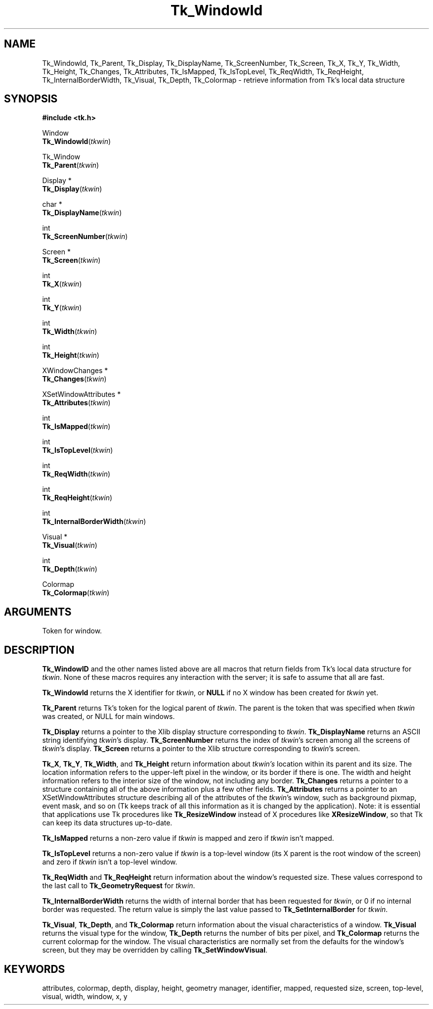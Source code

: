 '\"
'\" Copyright (c) 1990-1993 The Regents of the University of California.
'\" Copyright (c) 1994-1997 Sun Microsystems, Inc.
'\"
'\" See the file "license.terms" for information on usage and redistribution
'\" of this file, and for a DISCLAIMER OF ALL WARRANTIES.
'\" 
'\" RCS: @(#) $Id$
'\" 
.TH Tk_WindowId 3 "" Tk "Tk Library Procedures"
.BS
.SH NAME
Tk_WindowId, Tk_Parent, Tk_Display, Tk_DisplayName, Tk_ScreenNumber, Tk_Screen, Tk_X, Tk_Y, Tk_Width, Tk_Height, Tk_Changes, Tk_Attributes, Tk_IsMapped, Tk_IsTopLevel, Tk_ReqWidth, Tk_ReqHeight, Tk_InternalBorderWidth, Tk_Visual, Tk_Depth, Tk_Colormap  \- retrieve information from Tk's local data structure
.SH SYNOPSIS
.nf
\fB#include <tk.h>\fR
.sp
Window
\fBTk_WindowId\fR(\fItkwin\fR)
.sp
Tk_Window
\fBTk_Parent\fR(\fItkwin\fR)
.sp
Display *
\fBTk_Display\fR(\fItkwin\fR)
.sp
char *
\fBTk_DisplayName\fR(\fItkwin\fR)
.sp
int
\fBTk_ScreenNumber\fR(\fItkwin\fR)
.sp
Screen *
\fBTk_Screen\fR(\fItkwin\fR)
.sp
int
\fBTk_X\fR(\fItkwin\fR)
.sp
int
\fBTk_Y\fR(\fItkwin\fR)
.sp
int
\fBTk_Width\fR(\fItkwin\fR)
.sp
int
\fBTk_Height\fR(\fItkwin\fR)
.sp
XWindowChanges *
\fBTk_Changes\fR(\fItkwin\fR)
.sp
XSetWindowAttributes *
\fBTk_Attributes\fR(\fItkwin\fR)
.sp
int
\fBTk_IsMapped\fR(\fItkwin\fR)
.sp
int
\fBTk_IsTopLevel\fR(\fItkwin\fR)
.sp
int
\fBTk_ReqWidth\fR(\fItkwin\fR)
.sp
int
\fBTk_ReqHeight\fR(\fItkwin\fR)
.sp
int
\fBTk_InternalBorderWidth\fR(\fItkwin\fR)
.sp
Visual *
\fBTk_Visual\fR(\fItkwin\fR)
.sp
int
\fBTk_Depth\fR(\fItkwin\fR)
.sp
Colormap
\fBTk_Colormap\fR(\fItkwin\fR)
.SH ARGUMENTS
.AS Tk_Window tkwin
.AP Tk_Window tkwin in
Token for window.
.BE

.SH DESCRIPTION
.PP
\fBTk_WindowID\fR and the other names listed above are
all macros that return fields from Tk's local data structure
for \fItkwin\fR.  None of these macros requires any
interaction with the server;  it is safe to assume that
all are fast.
.PP
\fBTk_WindowId\fR returns the X identifier for \fItkwin\fR,
or \fBNULL\fR if no X window has been created for \fItkwin\fR
yet.
.PP
\fBTk_Parent\fR returns Tk's token for the logical parent of
\fItkwin\fR.  The parent is the token that was specified when
\fItkwin\fR was created, or NULL for main windows.
.PP
\fBTk_Display\fR returns a pointer to the Xlib display structure
corresponding to \fItkwin\fR.  \fBTk_DisplayName\fR returns an
ASCII string identifying \fItkwin\fR's display.  \fBTk_ScreenNumber\fR
returns the index of \fItkwin\fR's screen among all the screens
of \fItkwin\fR's display.  \fBTk_Screen\fR returns a pointer to
the Xlib structure corresponding to \fItkwin\fR's screen.
.PP
\fBTk_X\fR, \fBTk_Y\fR, \fBTk_Width\fR, and \fBTk_Height\fR
return information about \fItkwin's\fR location within its
parent and its size.  The location information refers to the
upper-left pixel in the window, or its border if there is one.
The width and height information refers to the interior size
of the window, not including any border.  \fBTk_Changes\fR
returns a pointer to a structure containing all of the above
information plus a few other fields.  \fBTk_Attributes\fR
returns a pointer to an XSetWindowAttributes structure describing
all of the attributes of the \fItkwin\fR's window, such as background
pixmap, event mask, and so on (Tk keeps track of all this information
as it is changed by the application).  Note: it is essential that
applications use Tk procedures like \fBTk_ResizeWindow\fR instead
of X procedures like \fBXResizeWindow\fR, so that Tk can keep its
data structures up-to-date.
.PP
\fBTk_IsMapped\fR returns a non-zero value if \fItkwin\fR
is mapped and zero if \fItkwin\fR isn't mapped.
.PP
\fBTk_IsTopLevel\fR returns a non-zero value if \fItkwin\fR
is a top-level window (its X parent is the root window of the
screen) and zero if \fItkwin\fR isn't a top-level window.
.PP
\fBTk_ReqWidth\fR and \fBTk_ReqHeight\fR return information about
the window's requested size.  These values correspond to the last
call to \fBTk_GeometryRequest\fR for \fItkwin\fR.
.PP
\fBTk_InternalBorderWidth\fR returns the width of internal border
that has been requested for \fItkwin\fR, or 0 if no internal border
was requested.  The return value is simply the last value passed
to \fBTk_SetInternalBorder\fR for \fItkwin\fR.
.PP
\fBTk_Visual\fR, \fBTk_Depth\fR, and \fBTk_Colormap\fR return
information about the visual characteristics of a window.
\fBTk_Visual\fR returns the visual type for
the window, \fBTk_Depth\fR returns the number of bits per pixel,
and \fBTk_Colormap\fR returns the current
colormap for the window.  The visual characteristics are
normally set from the defaults for the window's screen, but
they may be overridden by calling \fBTk_SetWindowVisual\fR.

.SH KEYWORDS
attributes, colormap, depth, display, height, geometry manager,
identifier, mapped, requested size, screen, top-level,
visual, width, window, x, y
